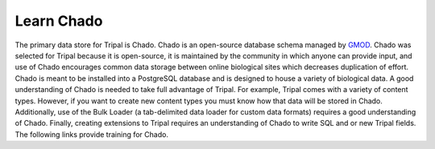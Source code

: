 Learn Chado
===============

.. image:: /_images/user_guide/learn_chado/375px-ChadoLogo.png
    :width: 375px
    :align: center
    :alt: Chado


.. _GMOD: http://gmod.org/wiki/Main_Page


The primary data store for Tripal is Chado.  Chado is an open-source database schema managed by GMOD_.  Chado was selected for Tripal because it is open-source, it is maintained by the community in which anyone can provide input, and use of Chado encourages common data storage between online biological sites which decreases duplication of effort. Chado is meant to be installed into a PostgreSQL database and is designed to house a variety of biological data.  A good understanding of Chado is needed to take full advantage of Tripal.  For example, Tripal comes with a variety of content types. However, if you want to create new content types you must know how that data will be stored in Chado.  Additionally, use of the Bulk Loader (a tab-delimited data loader for custom data formats) requires a good understanding of Chado.  Finally, creating extensions to Tripal requires an understanding of Chado to write SQL and or new Tripal fields.  The following links provide training for Chado.


+---------------------------------------+
|           Chado Resources             |
+---------------------------------------+
| `Chado Home Page <http://gmod.org/wiki/Chado>`_ |
|`Chado Tutorial <http://gmod.org/wiki/Main_Page>`_|
|`Chado Table List <http://gmod.org/wiki/Chado_Tables>`_|
|`Chado Best Practices <http://gmod.org/wiki/Chado_Best_Practices>`_|
+---------------------------------------+
